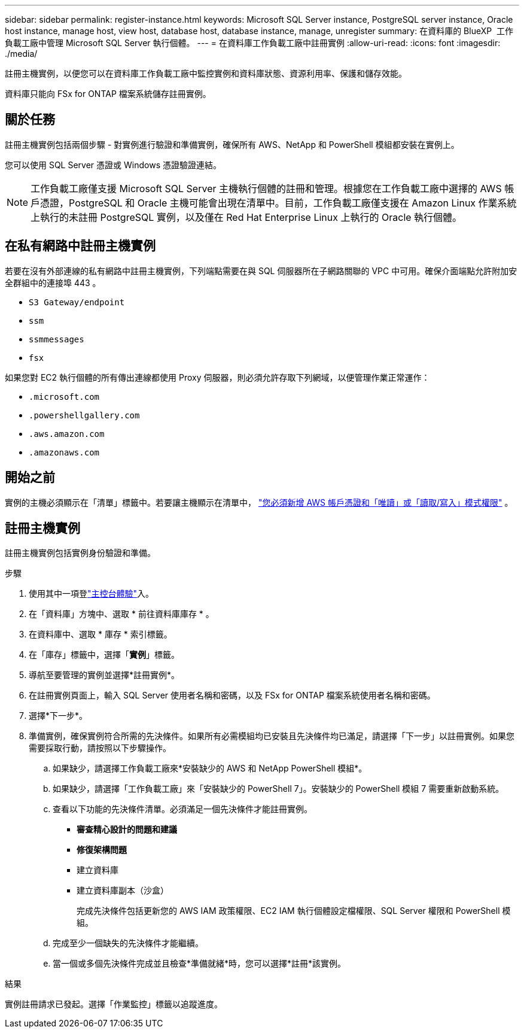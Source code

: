 ---
sidebar: sidebar 
permalink: register-instance.html 
keywords: Microsoft SQL Server instance, PostgreSQL server instance, Oracle host instance, manage host, view host, database host, database instance, manage, unregister 
summary: 在資料庫的 BlueXP  工作負載工廠中管理 Microsoft SQL Server 執行個體。 
---
= 在資料庫工作負載工廠中註冊實例
:allow-uri-read: 
:icons: font
:imagesdir: ./media/


[role="lead"]
註冊主機實例，以便您可以在資料庫工作負載工廠中監控實例和資料庫狀態、資源利用率、保護和儲存效能。

資料庫只能向 FSx for ONTAP 檔案系統儲存註冊實例。



== 關於任務

註冊主機實例包括兩個步驟 - 對實例進行驗證和準備實例，確保所有 AWS、NetApp 和 PowerShell 模組都安裝在實例上。

您可以使用 SQL Server 憑證或 Windows 憑證驗證連結。


NOTE: 工作負載工廠僅支援 Microsoft SQL Server 主機執行個體的註冊和管理。根據您在工作負載工廠中選擇的 AWS 帳戶憑證，PostgreSQL 和 Oracle 主機可能會出現在清單中。目前，工作負載工廠僅支援在 Amazon Linux 作業系統上執行的未註冊 PostgreSQL 實例，以及僅在 Red Hat Enterprise Linux 上執行的 Oracle 執行個體。



== 在私有網路中註冊主機實例

若要在沒有外部連線的私有網路中註冊主機實例，下列端點需要在與 SQL 伺服器所在子網路關聯的 VPC 中可用。確保介面端點允許附加安全群組中的連接埠 443 。

* `S3 Gateway/endpoint`
* `ssm`
* `ssmmessages`
* `fsx`


如果您對 EC2 執行個體的所有傳出連線都使用 Proxy 伺服器，則必須允許存取下列網域，以便管理作業正常運作：

* ``.microsoft.com``
* ``.powershellgallery.com``
* ``.aws.amazon.com``
* ``.amazonaws.com``




== 開始之前

實例的主機必須顯示在「清單」標籤中。若要讓主機顯示在清單中， link:https://docs.netapp.com/us-en/workload-setup-admin/add-credentials.html["您必須新增 AWS 帳戶憑證和「唯讀」或「讀取/寫入」模式權限"^] 。



== 註冊主機實例

註冊主機實例包括實例身份驗證和準備。

.步驟
. 使用其中一項登link:https://docs.netapp.com/us-en/workload-setup-admin/console-experiences.html["主控台體驗"^]入。
. 在「資料庫」方塊中、選取 * 前往資料庫庫存 * 。
. 在資料庫中、選取 * 庫存 * 索引標籤。
. 在「庫存」標籤中，選擇「*實例*」標籤。
. 導航至要管理的實例並選擇*註冊實例*。
. 在註冊實例頁面上，輸入 SQL Server 使用者名稱和密碼，以及 FSx for ONTAP 檔案系統使用者名稱和密碼。
. 選擇*下一步*。
. 準備實例，確保實例符合所需的先決條件。如果所有必需模組均已安裝且先決條件均已滿足，請選擇「下一步」以註冊實例。如果您需要採取行動，請按照以下步驟操作。
+
.. 如果缺少，請選擇工作負載工廠來*安裝缺少的 AWS 和 NetApp PowerShell 模組*。
.. 如果缺少，請選擇「工作負載工廠」來「安裝缺少的 PowerShell 7」。安裝缺少的 PowerShell 模組 7 需要重新啟動系統。
.. 查看以下功能的先決條件清單。必須滿足一個先決條件才能註冊實例。
+
*** *審查精心設計的問題和建議*
*** *修復架構問題*
*** 建立資料庫
*** 建立資料庫副本（沙盒）
+
完成先決條件包括更新您的 AWS IAM 政策權限、EC2 IAM 執行個體設定檔權限、SQL Server 權限和 PowerShell 模組。



.. 完成至少一個缺失的先決條件才能繼續。
.. 當一個或多個先決條件完成並且檢查*準備就緒*時，您可以選擇*註冊*該實例。




.結果
實例註冊請求已發起。選擇「作業監控」標籤以追蹤進度。
